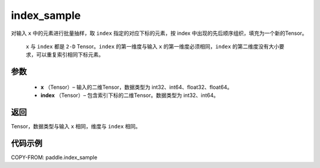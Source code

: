 .. _cn_api_tensor_search_index_sample:

index_sample
-------------------------------

.. py:function:: paddle.index_sample(x, index)




对输入 ``x`` 中的元素进行批量抽样，取 ``index`` 指定的对应下标的元素，按 index 中出现的先后顺序组织，填充为一个新的Tensor。

 ``x`` 与 ``index`` 都是 ``2-D`` Tensor。``index`` 的第一维度与输入 ``x`` 的第一维度必须相同，``index`` 的第二维度没有大小要求，可以重复索引相同下标元素。

参数
:::::::::

    - **x** （Tensor）– 输入的二维Tensor，数据类型为 int32、int64、float32、float64。
    - **index** （Tensor）– 包含索引下标的二维Tensor。数据类型为 int32、int64。

返回
:::::::::
Tensor，数据类型与输入 ``x`` 相同，维度与 ``index`` 相同。

代码示例
::::::::::::

COPY-FROM: paddle.index_sample
